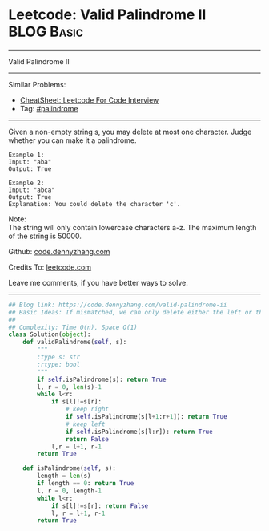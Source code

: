 * Leetcode: Valid Palindrome II                                 :BLOG:Basic:
#+STARTUP: showeverything
#+OPTIONS: toc:nil \n:t ^:nil creator:nil d:nil
:PROPERTIES:
:type:     palindrome
:END:
---------------------------------------------------------------------
Valid Palindrome II
---------------------------------------------------------------------
#+BEGIN_HTML
<a href="https://github.com/dennyzhang/code.dennyzhang.com/tree/master/problems/valid-palindrome-ii"><img align="right" width="200" height="183" src="https://www.dennyzhang.com/wp-content/uploads/denny/watermark/github.png" /></a>
#+END_HTML
Similar Problems:
- [[https://cheatsheet.dennyzhang.com/cheatsheet-leetcode-A4][CheatSheet: Leetcode For Code Interview]]
- Tag: [[https://code.dennyzhang.com/review-palindrome][#palindrome]]
---------------------------------------------------------------------
Given a non-empty string s, you may delete at most one character. Judge whether you can make it a palindrome.
#+BEGIN_EXAMPLE
Example 1:
Input: "aba"
Output: True
#+END_EXAMPLE

#+BEGIN_EXAMPLE
Example 2:
Input: "abca"
Output: True
Explanation: You could delete the character 'c'.
#+END_EXAMPLE

Note:
The string will only contain lowercase characters a-z. The maximum length of the string is 50000.

Github: [[https://github.com/dennyzhang/code.dennyzhang.com/tree/master/problems/valid-palindrome-ii][code.dennyzhang.com]]

Credits To: [[https://leetcode.com/problems/valid-palindrome-ii/description/][leetcode.com]]

Leave me comments, if you have better ways to solve.
---------------------------------------------------------------------
#+BEGIN_SRC python
## Blog link: https://code.dennyzhang.com/valid-palindrome-ii
## Basic Ideas: If mismatched, we can only delete either the left or the right
##
## Complexity: Time O(n), Space O(1)
class Solution(object):
    def validPalindrome(self, s):
        """
        :type s: str
        :rtype: bool
        """
        if self.isPalindrome(s): return True
        l, r = 0, len(s)-1
        while l<r:
            if s[l]!=s[r]:
                # keep right
                if self.isPalindrome(s[l+1:r+1]): return True
                # keep left
                if self.isPalindrome(s[l:r]): return True
                return False
            l,r = l+1, r-1
        return True

    def isPalindrome(self, s):
        length = len(s)
        if length == 0: return True
        l, r = 0, length-1
        while l<r:
            if s[l]!=s[r]: return False
            l, r = l+1, r-1
        return True
#+END_SRC

#+BEGIN_HTML
<div style="overflow: hidden;">
<div style="float: left; padding: 5px"> <a href="https://www.linkedin.com/in/dennyzhang001"><img src="https://www.dennyzhang.com/wp-content/uploads/sns/linkedin.png" alt="linkedin" /></a></div>
<div style="float: left; padding: 5px"><a href="https://github.com/dennyzhang"><img src="https://www.dennyzhang.com/wp-content/uploads/sns/github.png" alt="github" /></a></div>
<div style="float: left; padding: 5px"><a href="https://www.dennyzhang.com/slack" target="_blank" rel="nofollow"><img src="https://www.dennyzhang.com/wp-content/uploads/sns/slack.png" alt="slack"/></a></div>
</div>
#+END_HTML
